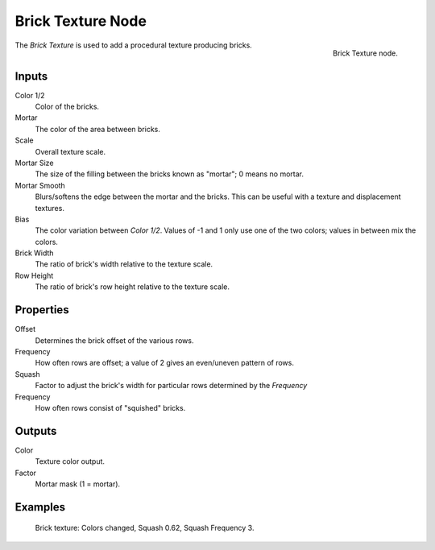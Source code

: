.. _bpy.types.ShaderNodeTexBrick:

******************
Brick Texture Node
******************

.. figure:: /images/render_shader-nodes_textures_brick_node.png
   :align: right

   Brick Texture node.

The *Brick Texture* is used to add a procedural texture producing bricks.


Inputs
======

Color 1/2
   Color of the bricks.
Mortar
   The color of the area between bricks.
Scale
   Overall texture scale.
Mortar Size
   The size of the filling between the bricks known as "mortar"; 0 means no mortar.
Mortar Smooth
   Blurs/softens the edge between the mortar and the bricks.
   This can be useful with a texture and displacement textures.
Bias
   The color variation between *Color 1/2*.
   Values of -1 and 1 only use one of the two colors; values in between mix the colors.
Brick Width
   The ratio of brick's width relative to the texture scale.
Row Height
   The ratio of brick's row height relative to the texture scale.


Properties
==========

Offset
   Determines the brick offset of the various rows.
Frequency
   How often rows are offset; a value of 2 gives an even/uneven pattern of rows.

Squash
   Factor to adjust the brick's width for particular rows determined by the *Frequency*
Frequency
   How often rows consist of "squished" bricks.


Outputs
=======

Color
   Texture color output.
Factor
   Mortar mask (1 = mortar).


Examples
========

.. figure:: /images/render_shader-nodes_textures_brick_example.jpg
   :width: 200px

   Brick texture: Colors changed, Squash 0.62, Squash Frequency 3.
